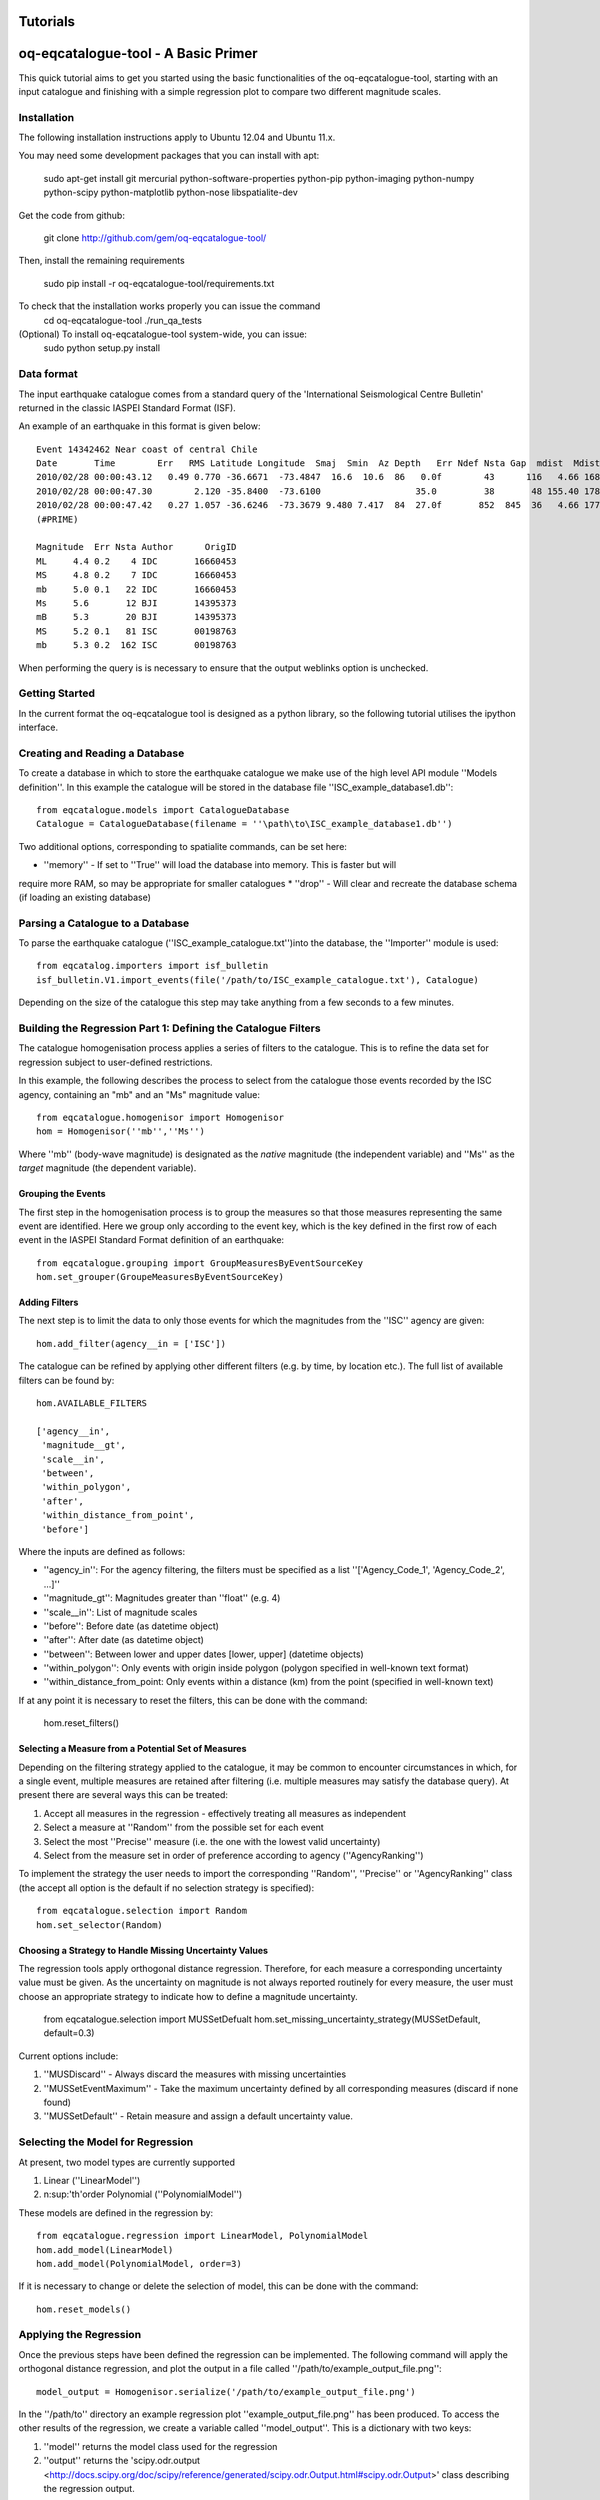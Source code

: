 .. _tutorials:

Tutorials
===============================================================================

oq-eqcatalogue-tool - A Basic Primer
=====================================

This quick tutorial aims to get you started using the basic functionalities
of the oq-eqcatalogue-tool, starting with an input catalogue and finishing
with a simple regression plot to compare two different magnitude scales.

Installation
-------------------------------------
The following installation instructions apply to Ubuntu 12.04 and Ubuntu 11.x.

You may need some development packages that you can install with apt:

    sudo apt-get install git mercurial python-software-properties python-pip python-imaging python-numpy python-scipy python-matplotlib python-nose libspatialite-dev

Get the code from github:

    git clone http://github.com/gem/oq-eqcatalogue-tool/

Then, install the remaining requirements

    sudo pip install -r oq-eqcatalogue-tool/requirements.txt


To check that the installation works properly you can issue the command
    cd oq-eqcatalogue-tool
    ./run_qa_tests


(Optional) To install oq-eqcatalogue-tool system-wide, you can issue:
    sudo python setup.py install


Data format
-------------------------------------

The input earthquake catalogue comes from a standard query of the 'International
Seismological Centre Bulletin' returned in the classic IASPEI Standard Format (ISF).

An example of an earthquake in this format is given below::

    Event 14342462 Near coast of central Chile
    Date       Time        Err   RMS Latitude Longitude  Smaj  Smin  Az Depth   Err Ndef Nsta Gap  mdist  Mdist Qual   Author      OrigID
    2010/02/28 00:00:43.12   0.49 0.770 -36.6671  -73.4847  16.6  10.6  86   0.0f        43      116   4.66 168.84     uk IDC       16660453
    2010/02/28 00:00:47.30        2.120 -35.8400  -73.6100                  35.0         38       48 155.40 178.50     uk BJI       14395373
    2010/02/28 00:00:47.42   0.27 1.057 -36.6246  -73.3679 9.480 7.417  84  27.0f       852  845  36   4.66 177.69 m i se ISC       00198763
    (#PRIME)

    Magnitude  Err Nsta Author      OrigID
    ML     4.4 0.2    4 IDC       16660453
    MS     4.8 0.2    7 IDC       16660453
    mb     5.0 0.1   22 IDC       16660453
    Ms     5.6       12 BJI       14395373
    mB     5.3       20 BJI       14395373
    MS     5.2 0.1   81 ISC       00198763
    mb     5.3 0.2  162 ISC       00198763

When performing the query is is necessary to ensure that the output weblinks option is unchecked.

Getting Started
--------------------------------------

In the current format the oq-eqcatalogue tool is designed as a python library, 
so the following tutorial utilises the ipython interface. 

Creating and Reading a Database
--------------------------------------

To create a database in which to store the earthquake catalogue we make use of the high
level API module ''Models definition''. In this example the catalogue will be stored in
the database file ''ISC_example_database1.db''::

    from eqcatalogue.models import CatalogueDatabase
    Catalogue = CatalogueDatabase(filename = ''\path\to\ISC_example_database1.db'')

Two additional options, corresponding to spatialite commands, can be set here:

* ''memory'' - If set to ''True'' will load the database into memory. This is faster but will 
require more RAM, so may be appropriate for smaller catalogues
* ''drop'' - Will clear and recreate the database schema (if loading an existing database)

Parsing a Catalogue to a Database
--------------------------------------

To parse the earthquake catalogue (''ISC_example_catalogue.txt'')into the database, the ''Importer'' module is used::
    
    from eqcatalog.importers import isf_bulletin
    isf_bulletin.V1.import_events(file('/path/to/ISC_example_catalogue.txt'), Catalogue)

Depending on the size of the catalogue this step may take anything from a few seconds to a few minutes.


Building the Regression Part 1: Defining the Catalogue Filters
--------------------------------------------------------------


The catalogue homogenisation process applies a series of filters to the catalogue. This is to
refine the data set for regression subject to user-defined restrictions. 

In this example, the following describes the process to select from the catalogue those events
recorded by the ISC agency, containing an "mb" and an "Ms" magnitude value::

    from eqcatalogue.homogenisor import Homogenisor
    hom = Homogenisor(''mb'',''Ms'')

Where ''mb'' (body-wave magnitude) is designated as the *native* magnitude (the independent variable)
and ''Ms'' as the  *target* magnitude (the dependent variable).

Grouping the Events
^^^^^^^^^^^^^^^^^^^

The first step in the homogenisation process is to group the measures so that those measures
representing the same event are identified. Here we group only according to the event key, which
is the key defined in the first row of each event in the IASPEI Standard Format definition of an 
earthquake::
    
    from eqcatalogue.grouping import GroupMeasuresByEventSourceKey
    hom.set_grouper(GroupeMeasuresByEventSourceKey)
    

Adding Filters
^^^^^^^^^^^^^^

The next step is to limit the data to only those events for which the magnitudes from the ''ISC'' 
agency are given::

    hom.add_filter(agency__in = ['ISC'])
    
The catalogue can be refined by applying other different filters (e.g. by time, by location etc.).
The full list of available filters can be found by::

    hom.AVAILABLE_FILTERS
    
    ['agency__in',
     'magnitude__gt',
     'scale__in',
     'between',
     'within_polygon',
     'after',
     'within_distance_from_point',
     'before']
     
Where the inputs are defined as follows:

* ''agency_in'': For the agency filtering, the filters must be specified as a list ''['Agency_Code_1', 'Agency_Code_2', ...]''
* ''magnitude_gt'': Magnitudes greater than ''float'' (e.g. 4)
* ''scale__in'': List of magnitude scales
* ''before'': Before date (as datetime object)
* ''after'': After date (as datetime object)
* ''between'': Between lower and upper dates [lower, upper] (datetime objects)
* ''within_polygon'': Only events with origin inside polygon (polygon specified in well-known text format)
* ''within_distance_from_point: Only events within a distance (km) from the point (specified in well-known text)

If at any point it is necessary to reset the filters, this can be done with the command:

    hom.reset_filters()
   

Selecting a Measure from a Potential Set of Measures
^^^^^^^^^^^^^^^^^^^^^^^^^^^^^^^^^^^^^^^^^^^^^^^^^^^^

Depending on the filtering strategy applied to the catalogue, it may be common to encounter
circumstances in which, for a single event, multiple measures are retained after filtering 
(i.e. multiple measures may satisfy the database query). At present there are several ways 
this can be treated:

1. Accept all measures in the regression - effectively treating all measures as independent
2. Select a measure at ''Random'' from the possible set for each event 
3. Select the most ''Precise'' measure (i.e. the one with the lowest valid uncertainty)
4. Select from the measure set in order of preference according to agency (''AgencyRanking'')

To implement the strategy the user needs to import the corresponding ''Random'', ''Precise''
or ''AgencyRanking'' class (the accept all option is the default if no selection strategy is 
specified)::

    from eqcatalogue.selection import Random
    hom.set_selector(Random)
    
Choosing a Strategy to Handle Missing Uncertainty Values
^^^^^^^^^^^^^^^^^^^^^^^^^^^^^^^^^^^^^^^^^^^^^^^^^^^^^^^^

The regression tools apply orthogonal distance regression. Therefore, for each measure a corresponding
uncertainty value must be given. As the uncertainty on magnitude is not always reported routinely
for every measure, the user must choose an appropriate strategy to indicate how to define a magnitude
uncertainty.


    from eqcatalogue.selection import MUSSetDefualt
    hom.set_missing_uncertainty_strategy(MUSSetDefault, default=0.3)
    

Current options include:

1. ''MUSDiscard'' - Always discard the measures with missing uncertainties
2. ''MUSSetEventMaximum'' - Take the maximum uncertainty defined by all corresponding measures (discard if none found)
3. ''MUSSetDefault'' - Retain measure and assign a default uncertainty value.

Selecting the Model for Regression
----------------------------------

At present, two model types are currently supported

1. Linear (''LinearModel'')
2. n\ :sup:'th'\ order Polynomial (''PolynomialModel'')

These models are defined in the regression by::

    from eqcatalogue.regression import LinearModel, PolynomialModel
    hom.add_model(LinearModel)
    hom.add_model(PolynomialModel, order=3)

If it is necessary to change or delete the selection of model, this can be done with
the command::
    
    hom.reset_models()

Applying the Regression
------------------------

Once the previous steps have been defined the regression can be implemented. The following
command will apply the orthogonal distance regression, and plot the output in a file called
''/path/to/example_output_file.png''::

    model_output = Homogenisor.serialize('/path/to/example_output_file.png')

In the ''/path/to'' directory an example regression plot ''example_output_file.png'' has been 
produced. To access the other results of the regression, we create a variable called
''model_output''. This is a dictionary with two keys: 

1. ''model'' returns the model class used for the regression
2. ''output'' returns the 'scipy.odr.output <http://docs.scipy.org/doc/scipy/reference/generated/scipy.odr.Output.html#scipy.odr.Output>' class describing the regression output.




.. Links
.. _http://www.isc.ac.uk/iscbulletin/search/bulletin/
